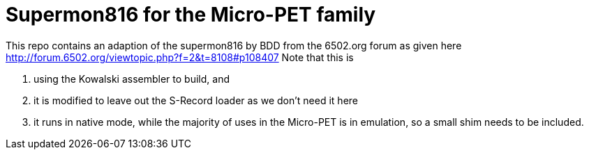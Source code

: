 
# Supermon816 for the Micro-PET family

This repo contains an adaption of the supermon816 by BDD from the 6502.org forum as given here http://forum.6502.org/viewtopic.php?f=2&t=8108#p108407
Note that this is 

1. using the Kowalski assembler to build, and
2. it is modified to leave out the S-Record loader as we don't need it here
3. it runs in native mode, while the majority of uses in the Micro-PET is in emulation, so a small shim needs to be included.


